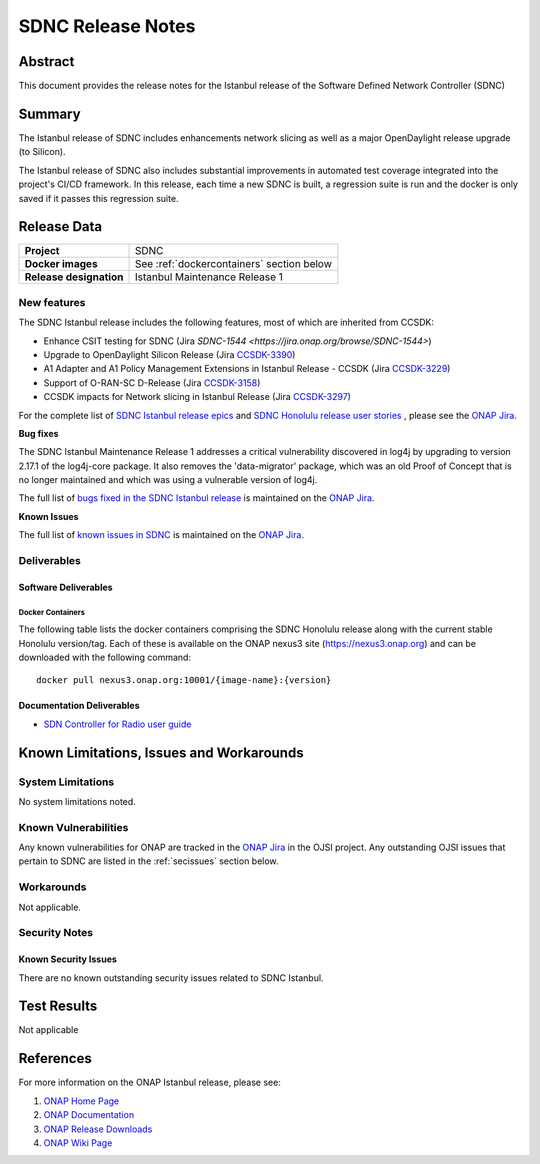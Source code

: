 .. This work is licensed under a Creative Commons Attribution 4.0
   International License.
.. http://creativecommons.org/licenses/by/4.0
.. (c) ONAP Project and its contributors
.. _release_notes:

******************
SDNC Release Notes
******************


Abstract
========

This document provides the release notes for the Istanbul release of the Software Defined
Network Controller (SDNC)

Summary
=======

The Istanbul release of SDNC includes enhancements network slicing as well as a major OpenDaylight release
upgrade (to Silicon).

The Istanbul release of SDNC also includes substantial improvements in automated test coverage integrated into
the project's CI/CD framework.  In this release, each time a new SDNC is built, a regression suite is run
and the docker is only saved if it passes this regression suite.



Release Data
============

+-------------------------+-------------------------------------------+
| **Project**             | SDNC                                      |
|                         |                                           |
+-------------------------+-------------------------------------------+
| **Docker images**       | See :ref:`dockercontainers` section below |
+-------------------------+-------------------------------------------+
| **Release designation** | Istanbul Maintenance Release 1            |
|                         |                                           |
+-------------------------+-------------------------------------------+


New features
------------

The SDNC Istanbul release includes the following features, most of which are inherited from CCSDK:

* Enhance CSIT testing for SDNC (Jira `SDNC-1544 <https://jira.onap.org/browse/SDNC-1544>`)
* Upgrade to OpenDaylight Silicon Release (Jira `CCSDK-3390 <https://jira.onap.org/browse/CCSDK-3390>`_)
* A1 Adapter and A1 Policy Management Extensions in Istanbul Release - CCSDK (Jira `CCSDK-3229 <https://jira.onap.org/browse/CCSDK-3229>`_)
* Support of O-RAN-SC D-Release (Jira `CCSDK-3158 <https://jira.onap.org/browse/CCSDK-3158>`_)
* CCSDK impacts for Network slicing in Istanbul Release (Jira `CCSDK-3297 <https://jira.onap.org/browse/CCSDK-3297>`_)

For the complete list of `SDNC Istanbul release epics <https://jira.onap.org/issues/?filter=12638>`_ and 
`SDNC Honolulu release user stories <https://jira.onap.org/issues/?filter=12637>`_ , please see the `ONAP Jira`_.

**Bug fixes**

The SDNC Istanbul Maintenance Release 1 addresses a critical vulnerability discovered in log4j by
upgrading to version 2.17.1 of the log4j-core package.  It also removes the 'data-migrator' package, which
was an old Proof of Concept that is no longer maintained and which was using a vulnerable version of log4j.

The full list of `bugs fixed in the SDNC Istanbul release <https://jira.onap.org/issues/?filter=12643>`_ is maintained on the `ONAP Jira`_.

**Known Issues**

The full list of `known issues in SDNC <https://jira.onap.org/issues/?filter=11119>`_ is maintained on the `ONAP Jira`_.



Deliverables
------------

Software Deliverables
~~~~~~~~~~~~~~~~~~~~~

.. _dockercontainers:

Docker Containers
`````````````````

The following table lists the docker containers comprising the SDNC Honolulu
release along with the current stable Honolulu version/tag.  Each of these is
available on the ONAP nexus3 site (https://nexus3.onap.org) and can be downloaded
with the following command::

   docker pull nexus3.onap.org:10001/{image-name}:{version}



+--------------------------------+-----------------------------------------------------+---------+
| Image name                     | Description                                         | Version |
+================================+=====================================================+=========+
| onap/sdnc-aaf-image            | SDNC controller image, integrated with AAF for RBAC | 2.2.5   |
+--------------------------------+-----------------------------------------------------+---------+
| onap/sdnc-ansible-server-image | Ansible server                                      | 2.2.5   |
+--------------------------------+-----------------------------------------------------+---------+
| onap/sdnc-dmaap-listener-image | DMaaP listener                                      | 2.2.5  |
+--------------------------------+-----------------------------------------------------+---------+
| onap/sdnc-image                | SDNC controller image, without AAF integration      | 2.2.5   |
+--------------------------------+-----------------------------------------------------+---------+
| onap/sdnc-ueb-listener-image   | SDC listener                                        | 2.2.5   |
+--------------------------------+-----------------------------------------------------+---------+
| onap/sdnc-web-image            | Web tier (currently only used by SDN-R persona)     | 2.2.5   |
+--------------------------------+-----------------------------------------------------+---------+


Documentation Deliverables
~~~~~~~~~~~~~~~~~~~~~~~~~~

* `SDN Controller for Radio user guide`_

Known Limitations, Issues and Workarounds
=========================================

System Limitations
------------------

No system limitations noted.


Known Vulnerabilities
---------------------

Any known vulnerabilities for ONAP are tracked in the `ONAP Jira`_ in the OJSI project.  Any outstanding OJSI issues that
pertain to SDNC are listed in the :ref:`secissues` section below.


Workarounds
-----------

Not applicable.


Security Notes
--------------


Known Security Issues
~~~~~~~~~~~~~~~~~~~~~

There are no known outstanding security issues related to SDNC Istanbul.


Test Results
============
Not applicable


References
==========

For more information on the ONAP Istanbul release, please see:

#. `ONAP Home Page`_
#. `ONAP Documentation`_
#. `ONAP Release Downloads`_
#. `ONAP Wiki Page`_


.. _`ONAP Home Page`: https://www.onap.org
.. _`ONAP Wiki Page`: https://wiki.onap.org
.. _`ONAP Documentation`: https://docs.onap.org
.. _`ONAP Release Downloads`: https://git.onap.org
.. _`ONAP Jira`: https://jira.onap.org
.. _`SDN Controller for Radio user guide`: https://docs.onap.org/projects/onap-ccsdk-features/en/latest/guides/onap-user/home.html
